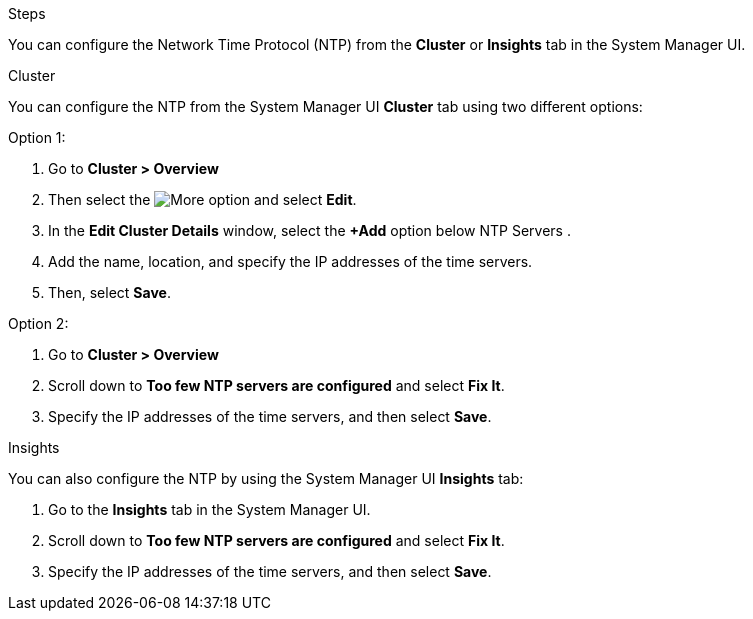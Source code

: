 .Steps

You can configure the Network Time Protocol (NTP) from the *Cluster* or *Insights* tab in the System Manager UI.

[role="tabbed-block"]
====

.Cluster
--
You can configure the NTP from the System Manager UI *Cluster* tab using two different options:

.Option 1:
. Go to *Cluster > Overview*
. Then select the image:icon-more-kebab-blue-bg.jpg[More] option and select *Edit*. 
. In the *Edit Cluster Details* window, select the *+Add* option below NTP Servers .
. Add the name, location, and specify the IP addresses of the time servers.
. Then, select *Save*.

.Option 2:
. Go to *Cluster > Overview*
. Scroll down to *Too few NTP servers are configured* and select *Fix It*.
. Specify the IP addresses of the time servers, and then select *Save*.
--

.Insights
--
You can also configure the NTP by using the System Manager UI *Insights* tab:

. Go to the *Insights* tab in the System Manager UI.
. Scroll down to *Too few NTP servers are configured* and select *Fix It*.
. Specify the IP addresses of the time servers, and then select *Save*.
--
====

// 2025 Apr 01, ONTAPDOC-1706